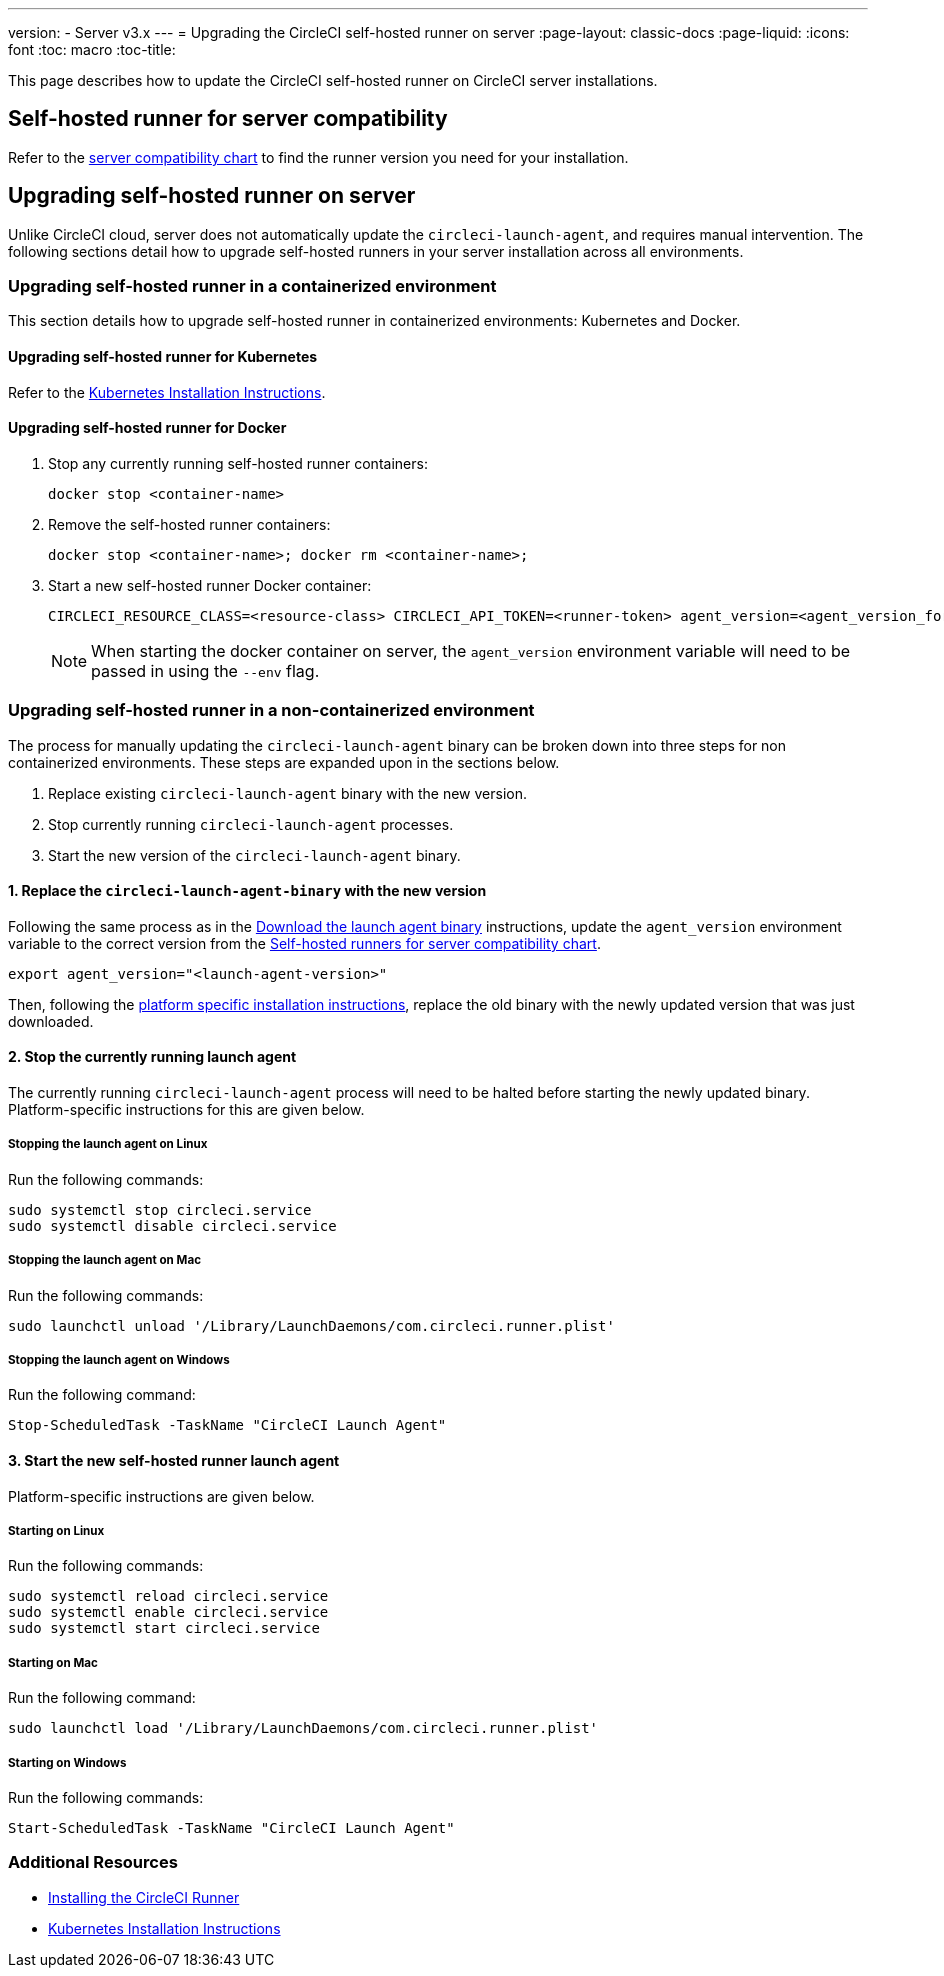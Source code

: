 ---
version:
- Server v3.x
---
= Upgrading the CircleCI self-hosted runner on server
:page-layout: classic-docs
:page-liquid:
:icons: font
:toc: macro
:toc-title:


This page describes how to update the CircleCI self-hosted runner on CircleCI server installations.

toc::[]

== Self-hosted runner for server compatibility

Refer to the xref:runner-installation.adoc#runner-for-server-compatibility[server compatibility chart] to find the runner version you need for your installation.

== Upgrading self-hosted runner on server

Unlike CircleCI cloud, server does not automatically update the `circleci-launch-agent`, and requires manual intervention. The following sections detail how to upgrade self-hosted runners in your server installation across all environments.

=== Upgrading self-hosted runner in a containerized environment

This section details how to upgrade self-hosted runner in containerized environments: Kubernetes and Docker.

==== Upgrading self-hosted runner for Kubernetes

Refer to the xref:runner-on-kubernetes.adoc[Kubernetes Installation Instructions].

==== Upgrading self-hosted runner for Docker

. Stop any currently running self-hosted runner containers:
+
```shell
docker stop <container-name>
```
. Remove the self-hosted runner containers:
+
```shell
docker stop <container-name>; docker rm <container-name>;
```
. Start a new self-hosted runner Docker container:
+
```shell
CIRCLECI_RESOURCE_CLASS=<resource-class> CIRCLECI_API_TOKEN=<runner-token> agent_version=<agent_version_for_server> docker run --env agent_version --env CIRCLECI_API_TOKEN --env CIRCLECI_RESOURCE_CLASS --name <container-name> <image-id-from-previous-step>
```
+
NOTE: When starting the docker container on server, the `agent_version` environment variable will need to be passed in using the `--env` flag.

=== Upgrading self-hosted runner in a non-containerized environment

The process for manually updating the `circleci-launch-agent` binary can be broken down into three steps for non containerized environments. These steps are expanded upon in the sections below.

. Replace existing `circleci-launch-agent` binary with the new version.
. Stop currently running `circleci-launch-agent` processes.
. Start the new version of the `circleci-launch-agent` binary.

==== 1. Replace the `circleci-launch-agent-binary` with the new version

Following the same process as in the xref:runner-installation.adoc#download-the-launch-agent-binary-and-verify-the-checksum[Download the launch agent binary] instructions, update the `agent_version` environment variable to the correct version from the xref:runner-installation.adoc#self-hosted-runners-for-server-compatibility[Self-hosted runners for server compatibility chart].

```shell
export agent_version="<launch-agent-version>"
```

Then, following the xref:runner-installation.adoc#platform-specific-instructions[platform specific installation instructions], replace the old binary with the newly updated version that was just downloaded.

==== 2. Stop the currently running launch agent

The currently running `circleci-launch-agent` process will need to be halted before starting the newly updated binary. Platform-specific instructions for this are given below.

===== Stopping the launch agent on Linux

Run the following commands:

```shell
sudo systemctl stop circleci.service
sudo systemctl disable circleci.service
```

===== Stopping the launch agent on Mac

Run the following commands:

```shell
sudo launchctl unload '/Library/LaunchDaemons/com.circleci.runner.plist'
```

===== Stopping the launch agent on Windows

Run the following command:

``` powershell
Stop-ScheduledTask -TaskName "CircleCI Launch Agent"
```

==== 3. Start the new self-hosted runner launch agent

Platform-specific instructions are given below.

===== Starting on Linux

Run the following commands:

```shell
sudo systemctl reload circleci.service
sudo systemctl enable circleci.service
sudo systemctl start circleci.service
```

===== Starting on Mac

Run the following command:

```shell
sudo launchctl load '/Library/LaunchDaemons/com.circleci.runner.plist'
```

===== Starting on Windows

Run the following commands:

``` powershell
Start-ScheduledTask -TaskName "CircleCI Launch Agent"
```

=== Additional Resources
- xref:runner-installation.adoc[Installing the CircleCI Runner]
- xref:runner-on-kubernetes.adoc[Kubernetes Installation Instructions]


